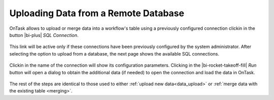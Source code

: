 .. _upload_database:

Uploading Data from a Remote Database
*************************************

OnTask allows to upload or merge data into a workflow's table using a previously configured connection clickin in the button |bi-plus| *SQL Connection*.

.. figure:: /scaptures/dataops_datauploadmerge.png
   :align: center

This link will be active only if these connections have been previously configured by the system administrator. After selecting the option to upload from a database, the next page shows the available SQL connections.

.. figure:: /scaptures/dataops_SQL_available.png
   :align: center

Clickin in the name of the connection will show its configuration parameters. Clicking in the |bi-rocket-takeoff-fill| *Run* button will open a dialog to obtain the additional data (if needed) to open the connection and load the data in OnTask.

.. figure:: /scaptures/dataops_SQL_run.png
   :align: center

The rest of the steps are identical to those used to either :ref:`upload new data<data_upload>` or :ref:`merge data with the existing table <merging>`.
